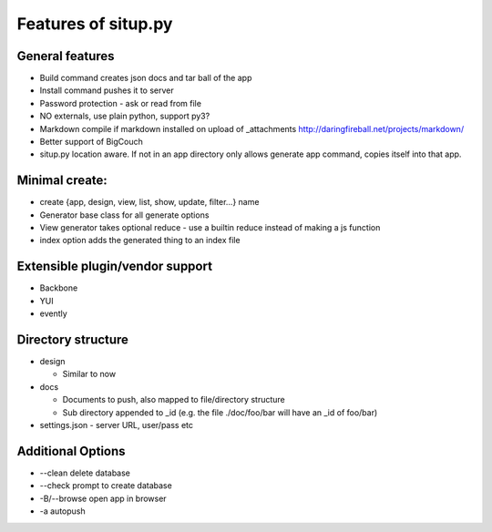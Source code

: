 Features of situp.py
========================================
General features
----------------------------------------

* Build command creates json docs and tar ball of the app
* Install command pushes it to server
* Password protection - ask or read from file
* NO externals, use plain python, support py3?
* Markdown compile if markdown installed on upload of _attachments http://daringfireball.net/projects/markdown/
* Better support of BigCouch
* situp.py location aware. If not in an app directory only allows generate app command, copies itself into that app.

Minimal create:
----------------------------------------
* create {app, design, view, list, show, update, filter...} name
* Generator base class for all generate options
* View generator takes optional reduce - use a builtin reduce instead of making a js function
* index option adds the generated thing to an index file

Extensible plugin/vendor support
----------------------------------------
* Backbone
* YUI
* evently

Directory structure
----------------------------------------
* design

  * Similar to now

* docs

  * Documents to push, also mapped to file/directory structure
  * Sub directory appended to _id (e.g. the file ./doc/foo/bar will have an
    _id of foo/bar)
* settings.json - server URL, user/pass etc

Additional Options
----------------------------------------
* --clean delete database
* --check prompt to create database
* -B/--browse open app in browser
* -a autopush
